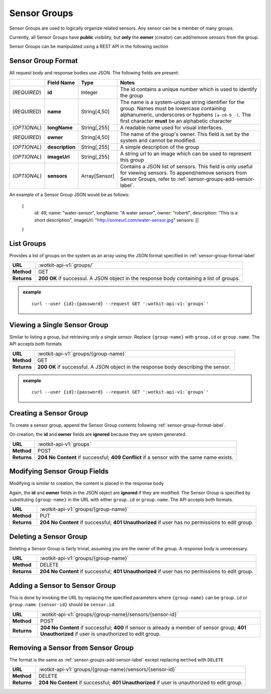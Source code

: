 .. _api_sensor_groups:


.. _sensor-groups-label:

Sensor Groups
=============
Sensor Groups are used to logically organize related sensors. Any sensor can be a member of many groups.

Currently, all Sensor Groups have **public** visibility, but **only** the **owner** (creator) can add/remove sensors from the group.

Sensor Groups can be manipulated using a REST API in the following section


.. _sensor-group-format-label:

Sensor Group Format
-------------------
All request body and response bodies use JSON. The following fields are present:


.. list-table::
  :widths: 5, 5, 5, 30
  :header-rows: 1

  * - 
    - Field Name
    - Type
    - Notes
  * - (*REQUIRED*)
    - **id**
    - Integer
    - The id contains a unique number which is used to identify the group
  * - (*REQUIRED*) 
    - **name**
    - String[4,50]
    - The name is a system-unique string identifier for the group. Names must be lowercase containing alphanumeric, underscores or hyphens ``[a-z0-9_-]``. The first character **must** be an alphabetic character
  * - (*OPTIONAL*)
    - **longName**
    - String[,255]
    - A readable name used for visual interfaces.
  * - (*REQUIRED*)
    - **owner**
    - String[4,50]
    - The name of the group's owner. This field is set by the system and cannot be modified.
  * - (*OPTIONAL*)
    - **description**
    - String[,255]
    - A simple description of the group
  * - (*OPTIONAL*)
    - **imageUrl**
    - String[,255]
    - A string url to an image which can be used to represent this group
  * - (*OPTIONAL*)
    - **sensors**
    - Array[Sensor]
    - Contains a JSON list of sensors. This field is only useful for viewing sensors. To append/remove sensors from Sensor Groups, refer to :ref:`sensor-groups-add-sensor-label`.

An example of a Sensor Group JSON would be as follows:

  {
    id: 49,
    name: "water-sensor",
    longName: "A water sensor",
    owner: "robertl",
    description: "This is a short description",
    imageUrl: "http://someurl.com/water-sensor.jpg"
    sensors: []
  }


.. _list-groups-label:

List Groups
-----------
Provides a list of groups on the system as an array using the JSON format specified in :ref:`sensor-group-format-label`

.. list-table::
  :widths: 10, 80

  * - **URL**
    - :wotkit-api-v1:`groups/`
  * - **Method**
    - GET
  * - **Returns**
    - **200 OK** if successul. A JSON object in the response body containing a list of groups.

.. admonition:: example

  .. parsed-literal::
    curl --user {id}:{password} --request GET ':wotkit-api-v1:`groups`'


.. _view-sensor-group-label:

Viewing a Single Sensor Group
-----------------------------
Similar to listing a group, but retrieving only a single sensor. Replace ``{group-name}``
with ``group.id`` or ``group.name``. The API accepts both formats

.. list-table::
  :widths: 10, 80

  * - **URL**
    - :wotkit-api-v1:`groups/{group-name}`
  * - **Method**
    - GET
  * - **Returns**
    - **200 OK** if successful. A JSON object in the response body describing the sensor.

.. admonition:: example

  .. parsed-literal::
    curl --user {id}:{password} --request GET ':wotkit-api-v1:`groups`'


.. _create-sensor-group-label:

Creating a Sensor Group
-----------------------
To create a sensor group, append the Sensor Group contents following :ref:`sensor-group-format-label`.

On creation, the **id** and **owner** fields are **ignored** because they are system generated.

.. list-table::
  :widths: 10, 80

  * - **URL**
    - :wotkit-api-v1:`groups`
  * - **Method**
    - POST
  * - **Returns**
    - **204 No Content** if successful; **409 Conflict** if a sensor with the same name exists.


.. _modify-sensor-group-fields-label:

Modifying Sensor Group Fields
-----------------------------
Modifying is similar to creation, the content is placed in the response body

Again, the **id** and **owner** fields in the JSON object are **ignored** if they are modified. The Sensor Group is specified by substituting ``{group-name}`` in the URL with either ``group.id`` or ``group.name``. The API accepts both formats.

.. list-table::
  :widths: 10, 80

  * - **URL**
    - :wotkit-api-v1:`groups/{group-name}`
  * - **Method**
    - PUT
  * - **Returns**
    - **204 No Content** if successful; **401 Unauthorized** if user has no permissions to edit group.


.. _delete-sensor-group-label:

Deleting a Sensor Group
-----------------------
Deleting a Sensor Group is fairly trivial, assuming you are the owner of the group.
A response body is unnecessary.

.. list-table::
  :widths: 10, 80

  * - **URL**
    - :wotkit-api-v1:`groups/{group-name}`
  * - **Method**
    - DELETE
  * - **Returns**
    - **204 No Content** if successful; **401 Unauthorized** if user has no permissions to edit group.



.. _sensor-groups-add-sensor-label:

Adding a Sensor to Sensor Group
-------------------------------
This is done by invoking the URL by replacing the specified parameters where
``{group-name}`` can be ``group.id`` or ``group.name``. ``{sensor-id}`` should
be ``sensor.id``.


.. list-table::
  :widths: 10, 80

  * - **URL**
    - :wotkit-api-v1:`groups/{group-name}/sensors/{sensor-id}`
  * - **Method**
    - POST
  * - **Returns**
    - **204 No Content** if successful; **400** if sensor is already a member of sensor group; **401 Unauthorized** if user is unauthorized to edit group.


.. _sensor-groups-remove-sensor-label:

Removing a Sensor from Sensor Group
-----------------------------------

The format is the same as :ref:`sensor-groups-add-sensor-label` except replacing ``method`` with ``DELETE``

.. list-table::
  :widths: 10, 80

  * - **URL**
    - :wotkit-api-v1:`groups/{group-name}/sensors/{sensor-id}`
  * - **Method**
    - DELETE
  * - **Returns**
    - **204 No Content** if successful; **401 Unauthorized** if user is unauthorized to edit group.

